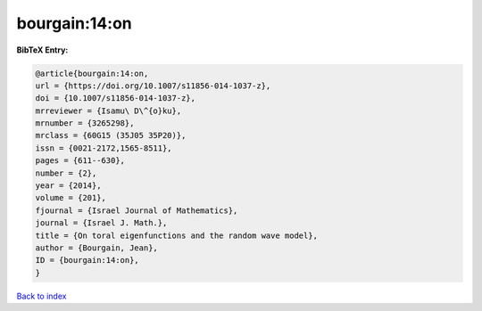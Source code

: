 bourgain:14:on
==============

.. :cite:t:`bourgain:14:on`

.. bibliography:: ../../All.bib

**BibTeX Entry:**

.. code-block:: bibtex

   @article{bourgain:14:on,
   url = {https://doi.org/10.1007/s11856-014-1037-z},
   doi = {10.1007/s11856-014-1037-z},
   mrreviewer = {Isamu\ D\^{o}ku},
   mrnumber = {3265298},
   mrclass = {60G15 (35J05 35P20)},
   issn = {0021-2172,1565-8511},
   pages = {611--630},
   number = {2},
   year = {2014},
   volume = {201},
   fjournal = {Israel Journal of Mathematics},
   journal = {Israel J. Math.},
   title = {On toral eigenfunctions and the random wave model},
   author = {Bourgain, Jean},
   ID = {bourgain:14:on},
   }

`Back to index <../index>`_
